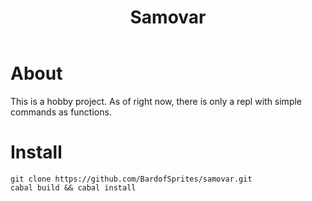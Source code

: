 #+TITLE: Samovar

* About
This is a hobby project. As of right now, there is only a repl with simple commands as functions.

* Install

#+begin_src shell
  git clone https://github.com/BardofSprites/samovar.git
  cabal build && cabal install
#+end_src
